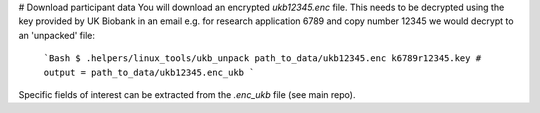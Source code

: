 # Download participant data
You will download an encrypted `ukb12345.enc` file. This needs to be decrypted using the key provided by UK Biobank in an email e.g. for research application 6789 and copy number 12345 we would decrypt to an 'unpacked' file: 
  ```Bash
  $ .helpers/linux_tools/ukb_unpack path_to_data/ukb12345.enc k6789r12345.key
  # output = path_to_data/ukb12345.enc_ukb
  ```
  
Specific fields of interest can be extracted from the `.enc_ukb` file (see main repo). 
